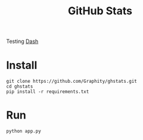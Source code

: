 #+TITLE: GitHub Stats

Testing [[https://dash.plotly.com/][Dash]]

* Install
#+begin_src console
git clone https://github.com/Graphity/ghstats.git
cd ghstats
pip install -r requirements.txt
#+end_src

* Run
#+begin_src console
python app.py
#+end_src
